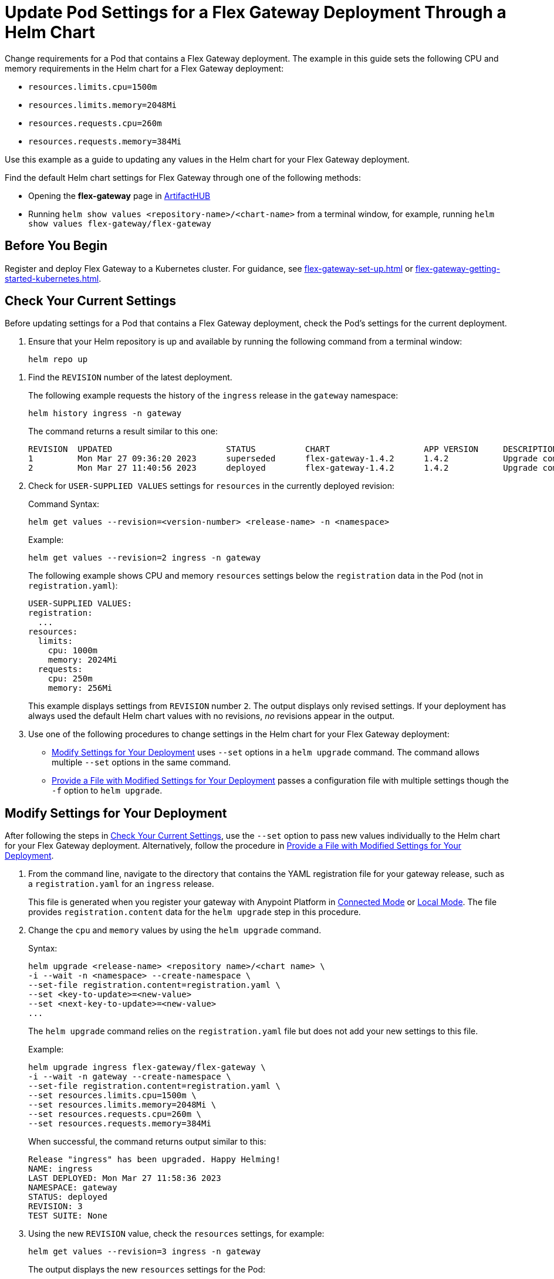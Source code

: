 = Update Pod Settings for a Flex Gateway Deployment Through a Helm Chart

Change requirements for a Pod that contains a Flex Gateway deployment. The example in this guide sets the following CPU and memory requirements in the Helm chart for a Flex Gateway deployment:

* `resources.limits.cpu=1500m`
* `resources.limits.memory=2048Mi`
* `resources.requests.cpu=260m`
* `resources.requests.memory=384Mi`

Use this example as a guide to updating any values in the Helm chart for your Flex Gateway deployment. 

Find the default Helm chart settings for Flex Gateway through one of the following methods:

* Opening the *flex-gateway* page in https://artifacthub.io/packages/helm/flex-gateway/flex-gateway[ArtifactHUB^]
* Running `helm show values &lt;repository-name&gt;/&lt;chart-name&gt;` from a terminal window, for example, running `helm show values flex-gateway/flex-gateway`

== Before You Begin

Register and deploy Flex Gateway to a Kubernetes cluster. For guidance, see xref:flex-gateway-set-up.adoc[] or xref:flex-gateway-getting-started-kubernetes.adoc[].

[[update-cpu-memory-example]]
== Check Your Current Settings

Before updating settings for a Pod that contains a Flex Gateway deployment, check the Pod's settings for the current deployment.

. Ensure that your Helm repository is up and available by running the following command from a terminal window:
+
[source,helm]
----
helm repo up
----

//TODO: Link to troubleshooting info for this once it's moved to the Troubleshooting section (from getting started for k8).

. Find the `REVISION` number of the latest deployment.
+
The following example requests the history of the `ingress` release in the `gateway` namespace:
+
[source,helm]
----
helm history ingress -n gateway
----
+
The command returns a result similar to this one:
+
----
REVISION  UPDATED                 	STATUS    	CHART             	APP VERSION	DESCRIPTION     
1         Mon Mar 27 09:36:20 2023	superseded	flex-gateway-1.4.2	1.4.2      	Upgrade complete
2         Mon Mar 27 11:40:56 2023	deployed  	flex-gateway-1.4.2	1.4.2      	Upgrade complete
----

. Check for `USER-SUPPLIED VALUES` settings for `resources` in the currently deployed revision:
+
.Command Syntax:
[source,helm syntax]
----
helm get values --revision=<version-number> <release-name> -n <namespace>
----
+
.Example:
[source,helm]
----
helm get values --revision=2 ingress -n gateway
----
+

The following example shows CPU and memory `resources` settings below the `registration` data in the Pod (not in `registration.yaml`):
+
----
USER-SUPPLIED VALUES:
registration:
  ...
resources:
  limits:
    cpu: 1000m
    memory: 2024Mi
  requests:
    cpu: 250m
    memory: 256Mi
----
+
This example displays settings from `REVISION` number `2`. The output displays only revised settings. If your deployment has always used the default Helm chart values with no revisions, _no_ revisions appear in the output. 

. Use one of the following procedures to change settings in the Helm chart for your Flex Gateway deployment: 

* <<use-helm-set-option>> uses `--set` options in a `helm upgrade` command. The command allows multiple `--set` options in the same command. 
* <<use-helm-f-option>> passes a configuration file with multiple settings though the `-f` option to `helm upgrade`.

[[use-helm-set-option]]
== Modify Settings for Your Deployment

After following the steps in <<update-cpu-memory-example>>, use the `--set` option to pass new values individually to the Helm chart for your Flex Gateway deployment. Alternatively, follow the procedure in <<use-helm-f-option>>.

. From the command line, navigate to the directory that contains the YAML registration file for your gateway release, such as a `registration.yaml` for an `ingress` release.
+
This file is generated when you register your gateway with Anypoint Platform in xref:flex-conn-reg-run.adoc[Connected Mode] or xref:flex-local-reg-run.adoc[Local Mode]. The file provides `registration.content` data for the `helm upgrade` step in this procedure. 

. Change the `cpu` and `memory` values by using the `helm upgrade` command.
+
.Syntax:
----
helm upgrade <release-name> <repository name>/<chart name> \
-i --wait -n <namespace> --create-namespace \
--set-file registration.content=registration.yaml \
--set <key-to-update>=<new-value> 
--set <next-key-to-update>=<new-value> 
...
----
+
The `helm upgrade` command relies on the `registration.yaml` file but does not add your new settings to this file. 
+
.Example:
[source,helm]
----
helm upgrade ingress flex-gateway/flex-gateway \
-i --wait -n gateway --create-namespace \
--set-file registration.content=registration.yaml \
--set resources.limits.cpu=1500m \
--set resources.limits.memory=2048Mi \
--set resources.requests.cpu=260m \
--set resources.requests.memory=384Mi
----
+
When successful, the command returns output similar to this:
+
----
Release "ingress" has been upgraded. Happy Helming!
NAME: ingress
LAST DEPLOYED: Mon Mar 27 11:58:36 2023
NAMESPACE: gateway
STATUS: deployed
REVISION: 3
TEST SUITE: None
----  

. Using the new `REVISION` value, check the `resources` settings, for example:
+
[source,helm]
----
helm get values --revision=3 ingress -n gateway
----
+
The output displays the new `resources` settings for the Pod:
+
----
USER-SUPPLIED VALUES:
registration:
  ...
resources:
  limits:
    cpu: 1500m
    memory: 2048Mi
  requests:
    cpu: 260m
    memory: 384Mi
----
+
Note that the `resources` settings are not displayed through the `registration.yaml`.

[[use-helm-f-option]]
== Provide a File with Modified Settings for Your Deployment

After following the steps in <<update-cpu-memory-example>>, use the `--f` option with `helm upgrade` to pass a file that contains new Helm chart settings for your Flex Gateway deployment. Alternatively, follow the procedure in <<use-helm-set-option>>.

. From the command line, navigate to the directory that contains the YAML registration file for your gateway release, such as a `registration.yaml` for an `ingress` release.
+
This file is generated when you register your gateway with Anypoint Platform in xref:flex-conn-reg-run.adoc[Connected Mode] or xref:flex-local-reg-run.adoc[Local Mode]. The file provides `registration.content` data for the `helm upgrade` step in this procedure. 

. Generate a configuration file that contains your new settings.
+
For example, use `echo` to create a configuration file named `my-config-file` that contains the new `cpu` and `memory` values:
+
[source,echo]
----
echo '{resources.limits.cpu: 1500m, resources.limits.memory:2048Mi, resources.requests.cpu: 260m, resources.requests.memory: 384Mi}' \
> my-config-file
----

. Pass the new values from your configuration file to your Helm chart, for example:
+
.Syntax:
----
helm -n <namespace> upgrade <release-name> \
<repository name>/<chart name> -f <your-settings-config-file> \
--set-file registration.content=<registration-yaml-file>
----
+
[source,helm]
----
helm -n gateway upgrade ingress \
flex-gateway/flex-gateway -f my-config-file \
--set-file registration.content=registration.yaml
----
+
The `helm upgrade` command relies on the `registration.yaml` file but does not add your new settings to this file. 
+
When successful, the command returns output similar to this:
+
----
Release "ingress" has been upgraded. Happy Helming!
NAME: ingress
LAST DEPLOYED: Mon Mar 27 16:38:07 2023
NAMESPACE: gateway
STATUS: deployed
REVISION: 4
TEST SUITE: None
----

. Using your Helm repository and chart names, verify the update to your chart, for example:
+
[source,helm]
----
helm get values --revision=4 ingress -n gateway
----
+
The output displays the new `resources` settings for the Pod:
+
----
USER-SUPPLIED VALUES:
registration:
  ...
resources:
  limits:
    cpu: 1500m
    memory: 2048Mi
  requests:
    cpu: 260m
    memory: 384Mi
----
+
Note that the `resources` settings are not displayed through the `registration.yaml`.